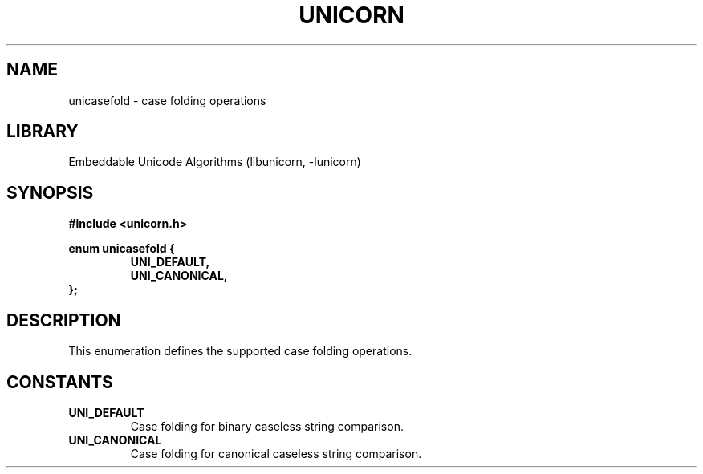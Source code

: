 .TH "UNICORN" "3"
.SH NAME
unicasefold \- case folding operations
.SH LIBRARY
Embeddable Unicode Algorithms (libunicorn, -lunicorn)
.SH SYNOPSIS
.nf
.B #include <unicorn.h>
.PP
.B enum unicasefold {
.RS
.B UNI_DEFAULT,
.B UNI_CANONICAL,
.RE
.B };
.fi
.SH DESCRIPTION
This enumeration defines the supported case folding operations.
.SH CONSTANTS
.TP
.BR UNI_DEFAULT
Case folding for binary caseless string comparison.
.TP
.BR UNI_CANONICAL
Case folding for canonical caseless string comparison.